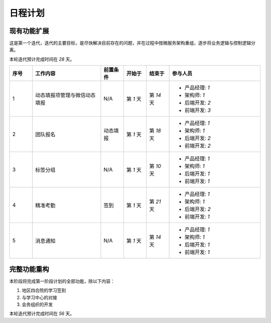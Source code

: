 日程计划
======================


现有功能扩展
----------------------

这是第一个迭代，迭代的主要目标，是尽快解决目前存在的问题，并在过程中按微服务架构重组，逐步将业务逻辑与控制逻辑分离。

本轮迭代预计完成时间在 `28` 天。

.. list-table:: 
    :widths: 5 15 5 5 5 20
    :header-rows: 1

    * - 序号
      - 工作内容
      - 前置条件
      - 开始于
      - 结束于
      - 参与人员
    * - 1
      - 动态填报项管理与微信动态填报
      - N/A
      - 第 `1` 天
      - 第 `14` 天
      - 
        - 产品经理: `1`
        - 架构师: `1`
        - 后端开发: `2`
        - 前端开发: `3`
    * - 2
      - 团队报名
      - 动态填报
      - 第 `1` 天
      - 第 `18` 天
      - 
        - 产品经理: `1`
        - 架构师: `1`
        - 后端开发: `2`
        - 前端开发: `2`
    * - 3
      - 标签分组
      - N/A
      - 第 `1` 天
      - 第 `10` 天
      - 
        - 产品经理: `1`
        - 架构师: `1`
        - 后端开发: `1`
        - 前端开发: `1`
    * - 4
      - 精准考勤
      - 签到
      - 第 `1` 天
      - 第 `21` 天
      - 
        - 产品经理: `1`
        - 架构师: `1`
        - 后端开发: `2`
        - 前端开发: `1`
    * - 5
      - 消息通知
      - N/A
      - 第 `1` 天
      - 第 `14` 天
      - 
        - 产品经理: `1`
        - 架构师: `1`
        - 后端开发: `1`
        - 前端开发: `1`


完整功能重构
--------------------

本阶段将完成第一阶段计划的全部功能，除以下内容：

#. 地区四合院的学习签到
#. 与学习中心的对接
#. 会务组织的开发

本轮迭代预计完成时间在 `56` 天。

